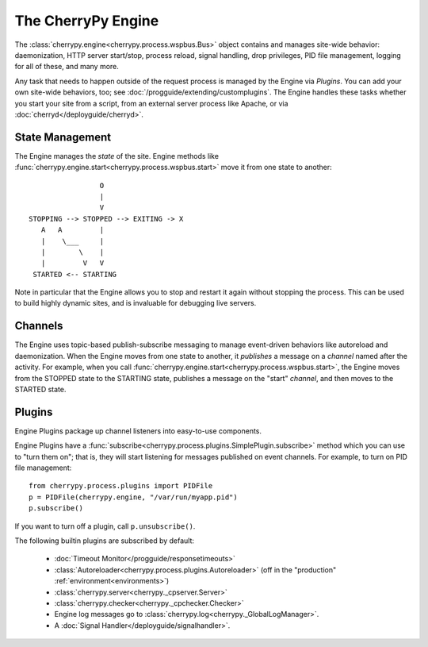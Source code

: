 *******************
The CherryPy Engine
*******************

The :class:`cherrypy.engine<cherrypy.process.wspbus.Bus>` object contains and
manages site-wide behavior: daemonization, HTTP server start/stop, process
reload, signal handling, drop privileges, PID file management, logging for
all of these, and many more.

Any task that needs to happen outside of the request process is managed by
the Engine via *Plugins*. You can add your own site-wide
behaviors, too; see :doc:`/progguide/extending/customplugins`. The Engine
handles these tasks whether you start your site from a script, from an external
server process like Apache, or via :doc:`cherryd</deployguide/cherryd>`.

State Management
================

The Engine manages the *state* of the site. Engine methods like
:func:`cherrypy.engine.start<cherrypy.process.wspbus.start>` move it
from one state to another::

                        O
                        |
                        V
       STOPPING --> STOPPED --> EXITING -> X
          A   A         |
          |    \___     |
          |        \    |
          |         V   V
        STARTED <-- STARTING

Note in particular that the Engine allows you to stop and restart it again
without stopping the process. This can be used to build highly dynamic sites,
and is invaluable for debugging live servers.

Channels
========

The Engine uses topic-based publish-subscribe messaging to manage event-driven
behaviors like autoreload and daemonization. When the Engine moves from one
state to another, it *publishes* a message on a *channel* named after the
activity. For example, when you call
:func:`cherrypy.engine.start<cherrypy.process.wspbus.start>`, the Engine
moves from the STOPPED state to the STARTING state, publishes a message on
the "start" *channel*, and then moves to the STARTED state.

.. _plugins:

Plugins
=======

Engine Plugins package up channel listeners into easy-to-use components.

Engine Plugins have a :func:`subscribe<cherrypy.process.plugins.SimplePlugin.subscribe>`
method which you can use to "turn them on"; that is, they will start listening
for messages published on event channels. For example, to turn on PID file
management::

    from cherrypy.process.plugins import PIDFile
    p = PIDFile(cherrypy.engine, "/var/run/myapp.pid")
    p.subscribe()

If you want to turn off a plugin, call ``p.unsubscribe()``.

The following builtin plugins are subscribed by default:

 * :doc:`Timeout Monitor</progguide/responsetimeouts>`
 * :class:`Autoreloader<cherrypy.process.plugins.Autoreloader>` (off in the "production" :ref:`environment<environments>`)
 * :class:`cherrypy.server<cherrypy._cpserver.Server>`
 * :class:`cherrypy.checker<cherrypy._cpchecker.Checker>`
 * Engine log messages go to :class:`cherrypy.log<cherrypy._GlobalLogManager>`.
 * A :doc:`Signal Handler</deployguide/signalhandler>`.


